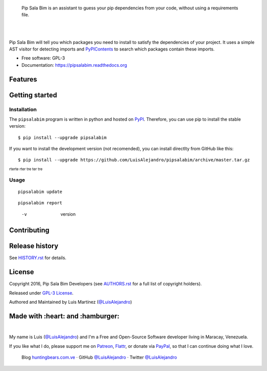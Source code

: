 .. image:: https://gitcdn.xyz/repo/LuisAlejandro/pipsalabim/master/docs/_static/banner.svg

..

    Pip Sala Bim is an assistant to guess your pip dependencies from your code, without using a
    requirements file.

.. image:: https://img.shields.io/pypi/v/pipsalabim.svg
   :target: https://pypi.python.org/pypi/pipsalabim
   :alt: PyPI Package

.. image:: https://img.shields.io/travis/LuisAlejandro/pipsalabim.svg
   :target: https://travis-ci.org/LuisAlejandro/pipsalabim
   :alt: Travis CI

.. image:: https://coveralls.io/repos/github/LuisAlejandro/pipsalabim/badge.svg?branch=master
   :target: https://coveralls.io/github/LuisAlejandro/pipsalabim?branch=master
   :alt: Coveralls

.. image:: https://codeclimate.com/github/LuisAlejandro/pipsalabim/badges/gpa.svg
   :target: https://codeclimate.com/github/LuisAlejandro/pipsalabim
   :alt: Code Climate

.. image:: https://readthedocs.org/projects/pipsalabim/badge/?version=latest
   :target: https://readthedocs.org/projects/pipsalabim/?badge=latest
   :alt: Read The Docs

.. image:: https://badges.gitter.im/LuisAlejandro/pipsalabim.svg
   :target: https://gitter.im/LuisAlejandro/pipsalabim
   :alt: Gitter Chat

|
|

Pip Sala Bim will tell you which packages you need to install to satisfy the dependencies of
your project. It uses a simple AST visitor for detecting imports and `PyPIContents`_ to
search which packages contain these imports.

* Free software: GPL-3
* Documentation: https://pipsalabim.readthedocs.org

.. _PyPIContents: https://github.com/LuisAlejandro/pypicontents

Features
========


Getting started
===============

Installation
------------

.. _PyPI: https://pypi.python.org/pypi/pipsalabim

The ``pipsalabim`` program is written in python and hosted on PyPI_. Therefore, you can use
pip to install the stable version::

    $ pip install --upgrade pipsalabim

If you want to install the development version (not recomended), you can install
directlty from GitHub like this::

    $ pip install --upgrade https://github.com/LuisAlejandro/pipsalabim/archive/master.tar.gz

:sub:`rterte rter tre ter tre`

Usage
-----

::

    pipsalabim update

::

    pipsalabim report

..

    -v  version

Contributing
============

Release history
===============

See `HISTORY.rst <HISTORY.rst>`_ for details.

License
=======

.. _AUTHORS.rst: AUTHORS.rst

Copyright 2016, Pip Sala Bim Developers (see `AUTHORS.rst <AUTHORS.rst>`_ for a full list of copyright holders).

Released under `GPL-3 License <LICENSE.rst>`_.

Authored and Maintained by Luis Martínez (`@LuisAlejandro <https://twitter.com/LuisAlejandro>`_) 

Made with :heart: and :hamburger:
=================================

.. image:: http://huntingbears.com.ve/static/img/site/banner.svg

.. _LuisAlejandro: https://github.com/LuisAlejandro
.. _Patreon: https://www.patreon.com/luisalejandro
.. _Flattr: https://flattr.com/profile/luisalejandro
.. _PayPal: https://www.paypal.com/cgi-bin/webscr?cmd=_s-xclick&hosted_button_id=B8LPXHQY8QE8Y

|

My name is Luis (`@LuisAlejandro <https://github.com/LuisAlejandro>`_) and I'm a Free and
Open-Source Software developer living in Maracay, Venezuela.

If you like what I do, please support me on Patreon_, Flattr_, or donate via PayPal_,
so that I can continue doing what I love.

    Blog `huntingbears.com.ve <http://huntingbears.com.ve/>`_ · 
    GitHub `@LuisAlejandro <https://github.com/LuisAlejandro>`_ · 
    Twitter `@LuisAlejandro <https://twitter.com/LuisAlejandro>`_